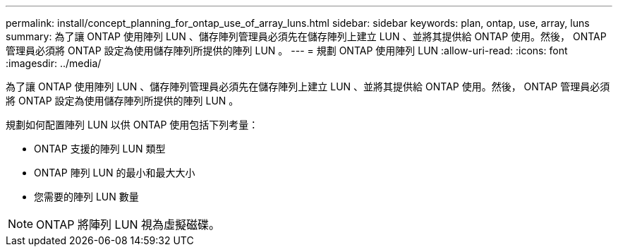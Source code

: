 ---
permalink: install/concept_planning_for_ontap_use_of_array_luns.html 
sidebar: sidebar 
keywords: plan, ontap, use, array, luns 
summary: 為了讓 ONTAP 使用陣列 LUN 、儲存陣列管理員必須先在儲存陣列上建立 LUN 、並將其提供給 ONTAP 使用。然後， ONTAP 管理員必須將 ONTAP 設定為使用儲存陣列所提供的陣列 LUN 。 
---
= 規劃 ONTAP 使用陣列 LUN
:allow-uri-read: 
:icons: font
:imagesdir: ../media/


[role="lead"]
為了讓 ONTAP 使用陣列 LUN 、儲存陣列管理員必須先在儲存陣列上建立 LUN 、並將其提供給 ONTAP 使用。然後， ONTAP 管理員必須將 ONTAP 設定為使用儲存陣列所提供的陣列 LUN 。

規劃如何配置陣列 LUN 以供 ONTAP 使用包括下列考量：

* ONTAP 支援的陣列 LUN 類型
* ONTAP 陣列 LUN 的最小和最大大小
* 您需要的陣列 LUN 數量


[NOTE]
====
ONTAP 將陣列 LUN 視為虛擬磁碟。

====